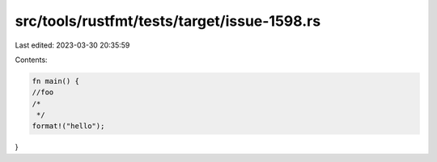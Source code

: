 src/tools/rustfmt/tests/target/issue-1598.rs
============================================

Last edited: 2023-03-30 20:35:59

Contents:

.. code-block:: rs

    fn main() {
    //foo
    /*
     */
    format!("hello");
}


